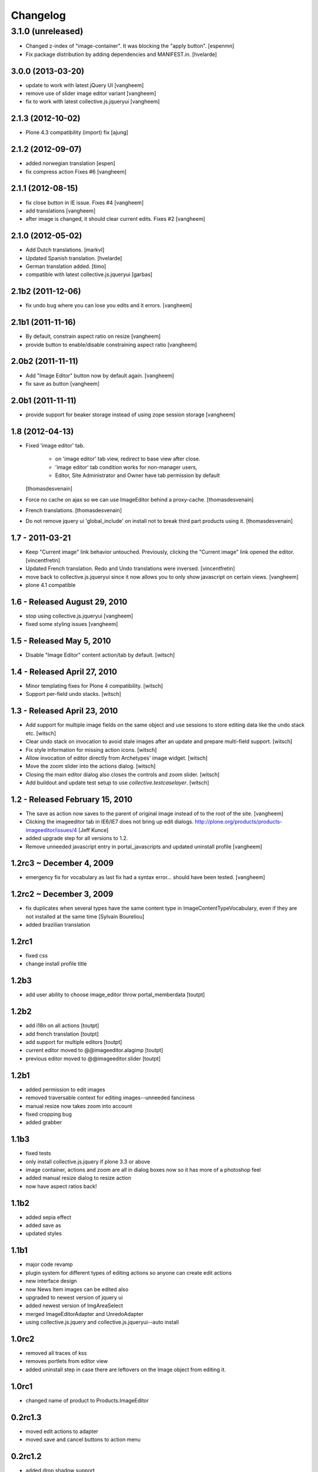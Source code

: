 Changelog
=========

3.1.0 (unreleased)
^^^^^^^^^^^^^^^^^^^

- Changed z-index of "image-container". It was blocking the "apply button".
  [espenmn]

- Fix package distribution by adding dependencies and MANIFEST.in.
  [hvelarde]


3.0.0 (2013-03-20)
------------------

- update to work with latest jQuery UI
  [vangheem]

- remove use of slider image editor variant
  [vangheem]

- fix to work with latest collective.js.jqueryui
  [vangheem]


2.1.3 (2012-10-02)
------------------

- Plone 4.3 compatibility (import) fix 
  [ajung]


2.1.2 (2012-09-07)
------------------

- added norwegian translation [espen]

- fix compress action Fixes #6
  [vangheem]


2.1.1 (2012-08-15)
------------------

- fix close button in IE issue. Fixes #4
  [vangheem]

- add translations
  [vangheem]

- after image is changed, it should clear current edits. Fixes #2
  [vangheem]

2.1.0 (2012-05-02)
------------------

* Add Dutch translations.
  [markvl]

* Updated Spanish translation.
  [hvelarde]

* German translation added.
  [timo]

* compatible with latest collective.js.jqueryui
  [garbas]

2.1b2 (2011-12-06)
------------------

* fix undo bug where you can lose you edits and it errors.
  [vangheem]


2.1b1 (2011-11-16)
------------------

* By default, constrain aspect ratio on resize
  [vangheem]

* provide button to enable/disable constraining aspect ratio
  [vangheem]


2.0b2 (2011-11-11)
------------------

* Add "Image Editor" button now by default again.
  [vangheem]

* fix save as button
  [vangheem]


2.0b1 (2011-11-11)
------------------

* provide support for beaker storage instead
  of using zope session storage
  [vangheem]


1.8 (2012-04-13)
----------------

* Fixed 'image editor' tab.

    - on 'image editor' tab view, redirect to base view after close.
    - 'image editor' tab condition works for non-manager users,
    - Editor, Site Administrator and Owner have tab permission by default

  [thomasdesvenain]

* Force no cache on ajax so we can use ImageEditor behind a proxy-cache.
  [thomasdesvenain]

* French translations.
  [thomasdesvenain]

* Do not remove jquery ui 'global_include' on install
  not to break third part products using it.
  [thomasdesvenain]

1.7 - 2011-03-21
----------------

* Keep "Current image" link behavior untouched.
  Previously, clicking the "Current image" link opened the editor.
  [vincentfretin]

* Updated French translation.
  Redo and Undo translations were inversed.
  [vincentfretin]

* move back to collective.js.jqueryui since it now allows you
  to only show javascript on certain views.
  [vangheem]

* plone 4.1 compatible


1.6 - Released August 29, 2010
------------------------------

* stop using collective.js.jqueryui
  [vangheem]

* fixed some styling issues
  [vangheem]


1.5 - Released May 5, 2010
--------------------------

* Disable "Image Editor" content action/tab by default.
  [witsch]

1.4 - Released April 27, 2010
-----------------------------

* Minor templating fixes for Plone 4 compatibility.
  [witsch]

* Support per-field undo stacks.
  [witsch]

1.3 - Released April 23, 2010
-----------------------------

* Add support for multiple image fields on the same object and use sessions
  to store editing data like the undo stack etc.
  [witsch]

* Clear undo stack on invocation to avoid stale images after an update and
  prepare multi-field support.
  [witsch]

* Fix style information for missing action icons.
  [witsch]

* Allow invocation of editor directly from Archetypes' image widget.
  [witsch]

* Move the zoom slider into the actions dialog.
  [witsch]

* Closing the main editor dialog also closes the controls and zoom slider.
  [witsch]

* Add buildout and update test setup to use `collective.testcaselayer`.
  [witsch]

1.2 - Released February 15, 2010
--------------------------------

* The save as action now saves to the parent of original image
  instead of to the root of the site.
  [vangheem]

* Clicking the imageeditor tab in IE6/IE7 does not bring up edit dialogs.
  http://plone.org/products/products-imageeditor/issues/4
  [Jeff Kunce]

* added upgrade step for all versions to 1.2.

* Remove unneeded javascript entry in portal_javascripts and updated
  uninstall profile
  [vangheem]

1.2rc3 ~ December 4, 2009
-------------------------
* emergency fix for vocabulary as last fix had a syntax error...
  should have been tested.
  [vangheem]

1.2rc2 ~ December 3, 2009
-------------------------
* fix duplicates when several types have the same content type in
  ImageContentTypeVocabulary, even if they are not installed at the same time
  [Sylvain Boureliou]
* added brazilian translation

1.2rc1
------
* fixed css
* change install profile title

1.2b3
-----
* add user ability to choose image_editor throw portal_memberdata [toutpt]

1.2b2
-----
* add i18n on all actions [toutpt]
* add french translation [toutpt]
* add support for multiple editors [toutpt]
* current editor moved to @@imageeditor.alagimp [toutpt]
* previous editor moved to @@imageeditor.slider [toutpt]

1.2b1
-----
* added permission to edit images
* removed traversable context for editing images--unneeded fanciness
* manual resize now takes zoom into account
* fixed cropping bug
* added grabber

1.1b3
-----
* fixed tests
* only install collective.js.jquery if plone 3.3 or above
* image container, actions and zoom are all in dialog boxes now so it has more of a photoshop feel
* added manual resize dialog to resize action
* now have aspect ratios back!

1.1b2
-----
* added sepia effect
* added save as
* updated styles

1.1b1
-----
* major code revamp
* plugin system for different types of editing actions so anyone can create edit actions
* new interface design
* now News Item images can be edited also
* upgraded to newest version of jquery ui
* added newest version of ImgAreaSelect
* merged ImageEditorAdapter and UnredoAdapter
* using collective.js.jquery and collective.js.jqueryui--auto install

1.0rc2
------
* removed all traces of kss
* removes portlets from editor view
* added uninstall step in case there are leftovers on the Image object from editing it.

1.0rc1
------
* changed name of product to Products.ImageEditor

0.2rc1.3
--------
* moved edit actions to adapter
* moved save and cancel buttons to action menu

0.2rc1.2
--------
* added drop shadow support
* added aspect ratio support

0.2rc1.1
--------
* fixed IE critical bug for cropping image that is zoomed

0.2rc1
------
* fixed IE bugs and tightened support for advanced features

0.2b3
-----
* added versioning support

0.2b1
-----
* mobile actions window
* undo/redo
* blur, compression, brightness, contrast
* shows image size and pixel count
* warning if user has unsaved changes

0.1rc2
------
* Added scaling capabilities
* fixed a few bugs

0.1rc1 - Initial Release
------------------------

* Initial release
